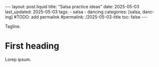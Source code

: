 #+LANGUAGE: en

#+begin_comment
1) =toc:nil=: Do not generate Org TOC:
   https://orgmode.org/manual/Table-of-Contents.html
2) =broken-links=: Continue export even when there are broken links 
   https://orgmode.org/manual/Export-Settings.html
#+end_comment
#+OPTIONS: toc:nil  broken-links:mark

#+begin_comment
Jekyll front matter:
https://jekyllrb.com/docs/front-matter/
#+end_comment
#+begin_export html
---
layout: post.liquid
title:  "Salsa practice ideas"
date: 2025-05-03
last_updated: 2025-05-03
tags:
  - salsa
  - dancing
categories: [salsa, dancing]
#TODO: add permalink
#permalink: /2025-05-03-title
toc: false
---

#+end_export

 Tagline.

* First heading

  Lorep ipsum.


  #+begin_export html
  <div style="text-align: center">
    <a href="assets/images/salsa-on1-basic.svg">
      <img src="assets/images/salsa-on1-basic.svg"
           alt="On 1 Basic step">
    </a>
  </div>
  #+end_export

  #+begin_export html
  <div style="text-align: center">
  <img src="/assets/images/inherit-the-ledger.png" style="width: 50%">
  </div>
 #+end_export

  


* COMMENT Local variables
  
  Taken from: 
  https://emacs.stackexchange.com/a/76549/11978
  
# Local Variables:
# org-md-toplevel-hlevel: 2
# End:
  
